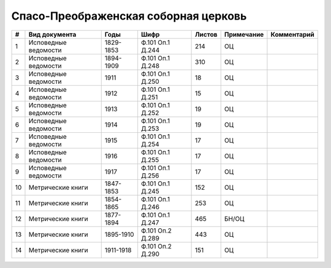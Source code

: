
.. Church datasheet RST template
.. Autogenerated by cfp-sphinx.py

.. index:: Спасо-Преображенская соборная церковь

Спасо-Преображенская соборная церковь
=====================================

.. list-table::
   :header-rows: 1

   * - #
     - Вид документа
     - Годы
     - Шифр
     - Листов
     - Примечание
     - Комментарий

   * - 1
     - Исповедные ведомости
     - 1829-1853
     - Ф.101 Оп.1 Д.244
     - 214
     - ОЦ
     - 
   * - 2
     - Исповедные ведомости
     - 1894-1909
     - Ф.101 Оп.1 Д.248
     - 310
     - ОЦ
     - 
   * - 3
     - Исповедные ведомости
     - 1911
     - Ф.101 Оп.1 Д.250
     - 18
     - ОЦ
     - 
   * - 4
     - Исповедные ведомости
     - 1912
     - Ф.101 Оп.1 Д.251
     - 15
     - ОЦ
     - 
   * - 5
     - Исповедные ведомости
     - 1913
     - Ф.101 Оп.1 Д.252
     - 19
     - ОЦ
     - 
   * - 6
     - Исповедные ведомости
     - 1914
     - Ф.101 Оп.1 Д.253
     - 19
     - ОЦ
     - 
   * - 7
     - Исповедные ведомости
     - 1915
     - Ф.101 Оп.1 Д.254
     - 17
     - ОЦ
     - 
   * - 8
     - Исповедные ведомости
     - 1916
     - Ф.101 Оп.1 Д.255
     - 17
     - ОЦ
     - 
   * - 9
     - Исповедные ведомости
     - 1917
     - Ф.101 Оп.1 Д.256
     - 17
     - ОЦ
     - 
   * - 10
     - Метрические книги
     - 1847-1853
     - Ф.101 Оп.1 Д.245
     - 152
     - ОЦ
     - 
   * - 11
     - Метрические книги
     - 1854-1865
     - Ф.101 Оп.1 Д.246
     - 253
     - ОЦ
     - 
   * - 12
     - Метрические книги
     - 1877-1894
     - Ф.101 Оп.1 Д.247
     - 465
     - БН/ОЦ
     - 
   * - 13
     - Метрические книги
     - 1895-1910
     - Ф.101 Оп.2 Д.289
     - 443
     - ОЦ
     - 
   * - 14
     - Метрические книги
     - 1911-1918
     - Ф.101 Оп.2 Д.290
     - 151
     - ОЦ
     - 


